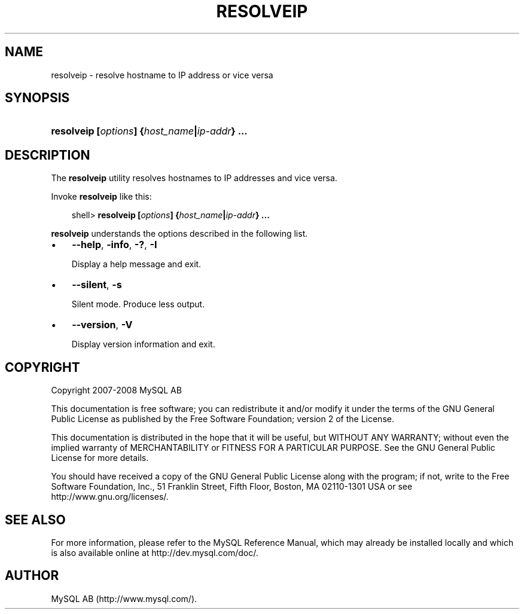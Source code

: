 .\"     Title: \fBresolveip\fR
.\"    Author: 
.\" Generator: DocBook XSL Stylesheets v1.70.1 <http://docbook.sf.net/>
.\"      Date: 08/02/2008
.\"    Manual: MySQL Database System
.\"    Source: MySQL 5.0
.\"
.TH "\fBRESOLVEIP\fR" "1" "08/02/2008" "MySQL 5.0" "MySQL Database System"
.\" disable hyphenation
.nh
.\" disable justification (adjust text to left margin only)
.ad l
.SH "NAME"
resolveip \- resolve hostname to IP address or vice versa
.SH "SYNOPSIS"
.HP 44
\fBresolveip [\fR\fB\fIoptions\fR\fR\fB] {\fR\fB\fIhost_name\fR\fR\fB|\fR\fB\fIip\-addr\fR\fR\fB} ...\fR
.SH "DESCRIPTION"
.PP
The
\fBresolveip\fR
utility resolves hostnames to IP addresses and vice versa.
.PP
Invoke
\fBresolveip\fR
like this:
.sp
.RS 3n
.nf
shell> \fBresolveip [\fR\fB\fIoptions\fR\fR\fB] {\fR\fB\fIhost_name\fR\fR\fB|\fR\fB\fIip\-addr\fR\fR\fB} ...\fR
.fi
.RE
.PP
\fBresolveip\fR
understands the options described in the following list.
.TP 3n
\(bu
\fB\-\-help\fR,
\fB\-info\fR,
\fB\-?\fR,
\fB\-I\fR
.sp
Display a help message and exit.
.TP 3n
\(bu
\fB\-\-silent\fR,
\fB\-s\fR
.sp
Silent mode. Produce less output.
.TP 3n
\(bu
\fB\-\-version\fR,
\fB\-V\fR
.sp
Display version information and exit.
.SH "COPYRIGHT"
.PP
Copyright 2007\-2008 MySQL AB
.PP
This documentation is free software; you can redistribute it and/or modify it under the terms of the GNU General Public License as published by the Free Software Foundation; version 2 of the License.
.PP
This documentation is distributed in the hope that it will be useful, but WITHOUT ANY WARRANTY; without even the implied warranty of MERCHANTABILITY or FITNESS FOR A PARTICULAR PURPOSE. See the GNU General Public License for more details.
.PP
You should have received a copy of the GNU General Public License along with the program; if not, write to the Free Software Foundation, Inc., 51 Franklin Street, Fifth Floor, Boston, MA 02110\-1301 USA or see http://www.gnu.org/licenses/.
.SH "SEE ALSO"
For more information, please refer to the MySQL Reference Manual,
which may already be installed locally and which is also available
online at http://dev.mysql.com/doc/.
.SH AUTHOR
MySQL AB (http://www.mysql.com/).
